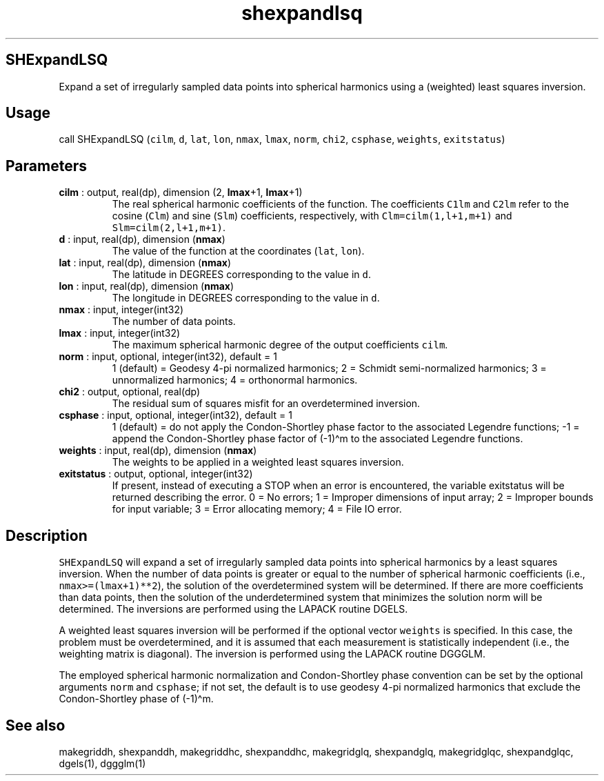 .\" Automatically generated by Pandoc 2.14.1
.\"
.TH "shexpandlsq" "1" "2021-01-26" "Fortran 95" "SHTOOLS 4.9"
.hy
.SH SHExpandLSQ
.PP
Expand a set of irregularly sampled data points into spherical harmonics
using a (weighted) least squares inversion.
.SH Usage
.PP
call SHExpandLSQ (\f[C]cilm\f[R], \f[C]d\f[R], \f[C]lat\f[R],
\f[C]lon\f[R], \f[C]nmax\f[R], \f[C]lmax\f[R], \f[C]norm\f[R],
\f[C]chi2\f[R], \f[C]csphase\f[R], \f[C]weights\f[R],
\f[C]exitstatus\f[R])
.SH Parameters
.TP
\f[B]\f[CB]cilm\f[B]\f[R] : output, real(dp), dimension (2, \f[B]\f[CB]lmax\f[B]\f[R]+1, \f[B]\f[CB]lmax\f[B]\f[R]+1)
The real spherical harmonic coefficients of the function.
The coefficients \f[C]C1lm\f[R] and \f[C]C2lm\f[R] refer to the cosine
(\f[C]Clm\f[R]) and sine (\f[C]Slm\f[R]) coefficients, respectively,
with \f[C]Clm=cilm(1,l+1,m+1)\f[R] and \f[C]Slm=cilm(2,l+1,m+1)\f[R].
.TP
\f[B]\f[CB]d\f[B]\f[R] : input, real(dp), dimension (\f[B]\f[CB]nmax\f[B]\f[R])
The value of the function at the coordinates (\f[C]lat\f[R],
\f[C]lon\f[R]).
.TP
\f[B]\f[CB]lat\f[B]\f[R] : input, real(dp), dimension (\f[B]\f[CB]nmax\f[B]\f[R])
The latitude in DEGREES corresponding to the value in \f[C]d\f[R].
.TP
\f[B]\f[CB]lon\f[B]\f[R] : input, real(dp), dimension (\f[B]\f[CB]nmax\f[B]\f[R])
The longitude in DEGREES corresponding to the value in \f[C]d\f[R].
.TP
\f[B]\f[CB]nmax\f[B]\f[R] : input, integer(int32)
The number of data points.
.TP
\f[B]\f[CB]lmax\f[B]\f[R] : input, integer(int32)
The maximum spherical harmonic degree of the output coefficients
\f[C]cilm\f[R].
.TP
\f[B]\f[CB]norm\f[B]\f[R] : input, optional, integer(int32), default = 1
1 (default) = Geodesy 4-pi normalized harmonics; 2 = Schmidt
semi-normalized harmonics; 3 = unnormalized harmonics; 4 = orthonormal
harmonics.
.TP
\f[B]\f[CB]chi2\f[B]\f[R] : output, optional, real(dp)
The residual sum of squares misfit for an overdetermined inversion.
.TP
\f[B]\f[CB]csphase\f[B]\f[R] : input, optional, integer(int32), default = 1
1 (default) = do not apply the Condon-Shortley phase factor to the
associated Legendre functions; -1 = append the Condon-Shortley phase
factor of (-1)\[ha]m to the associated Legendre functions.
.TP
\f[B]\f[CB]weights\f[B]\f[R] : input, real(dp), dimension (\f[B]\f[CB]nmax\f[B]\f[R])
The weights to be applied in a weighted least squares inversion.
.TP
\f[B]\f[CB]exitstatus\f[B]\f[R] : output, optional, integer(int32)
If present, instead of executing a STOP when an error is encountered,
the variable exitstatus will be returned describing the error.
0 = No errors; 1 = Improper dimensions of input array; 2 = Improper
bounds for input variable; 3 = Error allocating memory; 4 = File IO
error.
.SH Description
.PP
\f[C]SHExpandLSQ\f[R] will expand a set of irregularly sampled data
points into spherical harmonics by a least squares inversion.
When the number of data points is greater or equal to the number of
spherical harmonic coefficients (i.e., \f[C]nmax>=(lmax+1)**2\f[R]), the
solution of the overdetermined system will be determined.
If there are more coefficients than data points, then the solution of
the underdetermined system that minimizes the solution norm will be
determined.
The inversions are performed using the LAPACK routine DGELS.
.PP
A weighted least squares inversion will be performed if the optional
vector \f[C]weights\f[R] is specified.
In this case, the problem must be overdetermined, and it is assumed that
each measurement is statistically independent (i.e., the weighting
matrix is diagonal).
The inversion is performed using the LAPACK routine DGGGLM.
.PP
The employed spherical harmonic normalization and Condon-Shortley phase
convention can be set by the optional arguments \f[C]norm\f[R] and
\f[C]csphase\f[R]; if not set, the default is to use geodesy 4-pi
normalized harmonics that exclude the Condon-Shortley phase of
(-1)\[ha]m.
.SH See also
.PP
makegriddh, shexpanddh, makegriddhc, shexpanddhc, makegridglq,
shexpandglq, makegridglqc, shexpandglqc, dgels(1), dggglm(1)
